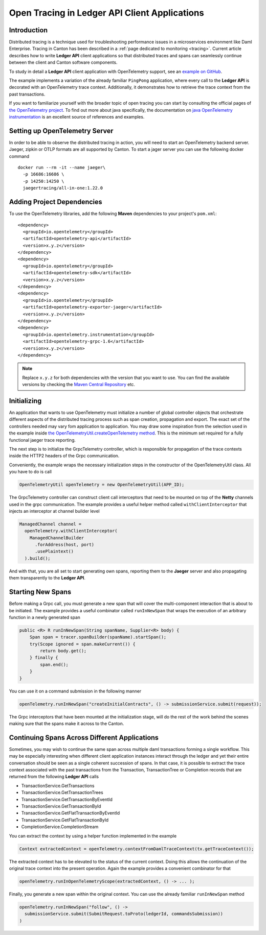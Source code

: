 .. Copyright (c) 2023 Digital Asset (Switzerland) GmbH and/or its affiliates. All rights reserved.
.. SPDX-License-Identifier: Apache-2.0

.. _open-tracing-ledger-api-client:

Open Tracing in Ledger API Client Applications
##############################################

Introduction
============

Distributed tracing is a technique used for troubleshooting performance issues in a microservices environment like Daml Enterprise. Tracing in Canton has been described in a :ref:`page dedicated to monitoring <tracing>`. Current article describes how to write **Ledger API** client applications so that distributed traces and spans can seamlessly continue between the client and Canton software components.

To study in detail a **Ledger API** client application with OpenTelemetry support, see an `example on GitHub <https://github.com/digital-asset/ex-java-bindings-with-opentelemetry>`__.

The example implements a variation of the already familiar ``PingPong`` application, where every call to the **Ledger API** is decorated with an OpenTelemetry trace context. Additionally, it demonstrates how to retrieve the trace context from the past transactions.

If you want to familiarize yourself with the broader topic of open tracing you can start by consulting the official pages of `the OpenTelemetry project <https://opentelemetry.io/>`_. To find out more about java specifically, the documentation on `java OpenTelemetry instrumentation <https://opentelemetry.io/docs/instrumentation/java/>`_ is an excellent source of references and examples.


Setting up OpenTelemetry Server
===============================

In order to be able to observe the distributed tracing in action, you will need to start an OpenTelemetry backend server. Jaeger, zipkin or OTLP formats are all supported by Canton. To start a jager server you can use the following docker command

::

    docker run --rm -it --name jaeger\
      -p 16686:16686 \
      -p 14250:14250 \
      jaegertracing/all-in-one:1.22.0

Adding Project Dependencies
===========================

To use the OpenTelemetry libraries, add the following **Maven** dependencies to your project's ``pom.xml``:

::

    <dependency>
      <groupId>io.opentelemetry</groupId>
      <artifactId>opentelemetry-api</artifactId>
      <version>x.y.z</version>
    </dependency>
    <dependency>
      <groupId>io.opentelemetry</groupId>
      <artifactId>opentelemetry-sdk</artifactId>
      <version>x.y.z</version>
    </dependency>
    <dependency>
      <groupId>io.opentelemetry</groupId>
      <artifactId>opentelemetry-exporter-jaeger</artifactId>
      <version>x.y.z</version>
    </dependency>
    <dependency>
      <groupId>io.opentelemetry.instrumentation</groupId>
      <artifactId>opentelemetry-grpc-1.6</artifactId>
      <version>x.y.z</version>
    </dependency>

.. note::
    Replace ``x.y.z`` for both dependencies with the version that you want to use. You can find the available versions by checking the `Maven Central Repository <https://search.maven.org/artifact/io.opentelemetry/opentelemetry-api>`__ etc.


Initializing
============

An application that wants to use OpenTelemetry must initialize a number of global controller objects that orchestrate different aspects of the distributed tracing process such as span creation, propagation and export. The exact set of the controllers needed may vary fom application to application. You may draw some inspiration from the selection used in the example inside `the OpenTelemetryUtil.createOpenTelemetry method <https://github.com/digital-asset/ex-java-bindings-with-opentelemetry/blob/master/src/main/java/examples/pingpong/codegen/OpenTelemetryUtil.java>`_. This is the minimum set required for a fully functional jaeger trace reporting.

The next step is to initialize the GrpcTelemetry controller, which is responsible for propagation of the trace contexts inside the HTTP2 headers of the Grpc communication.

Conveniently, the example wraps the necessary initialization steps in the constructor of the OpenTelemetryUtil class. All you have to do is call

.. code-block:: java

    OpenTelemetryUtil openTelemetry = new OpenTelemetryUtil(APP_ID);

The GrpcTelemetry controller can construct client call interceptors that need to be mounted on top of the **Netty** channels used in the grpc communication. The example provides a useful helper method called ``withClientInterceptor`` that injects an interceptor at channel builder level

.. code-block:: java

    ManagedChannel channel =
      openTelemetry.withClientInterceptor(
        ManagedChannelBuilder
          .forAddress(host, port)
          .usePlaintext()
      ).build();

And with that, you are all set to start generating own spans, reporting them to the **Jaeger** server and also propagating them transparently to the **Ledger API**.

Starting New Spans
==================

Before making a Grpc call, you must generate a new span that will cover the multi-component interaction that is about to be initiated. The example provides a useful combinator called ``runInNewSpan`` that wraps the execution of an arbitrary function in a newly generated span

.. code-block:: java

    public <R> R runInNewSpan(String spanName, Supplier<R> body) {
        Span span = tracer.spanBuilder(spanName).startSpan();
        try(Scope ignored = span.makeCurrent()) {
            return body.get();
        } finally {
            span.end();
        }
    }

You can use it on a command submission in the following manner

.. code-block:: java

    openTelemetry.runInNewSpan("createInitialContracts", () -> submissionService.submit(request));

The Grpc interceptors that have been mounted at the initialization stage, will do the rest of the work behind the scenes making sure that the spans make it across to the Canton.

Continuing Spans Across Different Applications
==============================================

Sometimes, you may wish to continue the same span across multiple daml transactions forming a single workflow. This may be especially interesting when different client application instances interact through the ledger and yet their entire conversation should be seen as a single coherent succession of spans. In that case, it is possible to extract the trace context associated with the past transactions from the Transaction, TransactionTree or Completion records that are returned from the following **Ledger API** calls

* TransactionService.GetTransactions
* TransactionService.GetTransactionTrees
* TransactionService.GetTransactionByEventId
* TransactionService.GetTransactionById
* TransactionService.GetFlatTransactionByEventId
* TransactionService.GetFlatTransactionById
* CompletionService.CompletionStream

You can extract the context by using a helper function implemented in the example

.. code-block:: java

    Context extractedContext = openTelemetry.contextFromDamlTraceContext(tx.getTraceContext());

The extracted context has to be elevated to the status of the current context. Doing this allows the continuation of the original trace context into the present operation. Again the example provides a convenient combinator for that

.. code-block:: java

    openTelemetry.runInOpenTelemetryScope(extractedContext, () -> ... );

Finally, you generate a new span within the original context. You can use the already familiar ``runInNewSpan`` method

.. code-block:: java

    openTelemetry.runInNewSpan("follow", () ->
      submissionService.submit(SubmitRequest.toProto(ledgerId, commandsSubmission))
    )